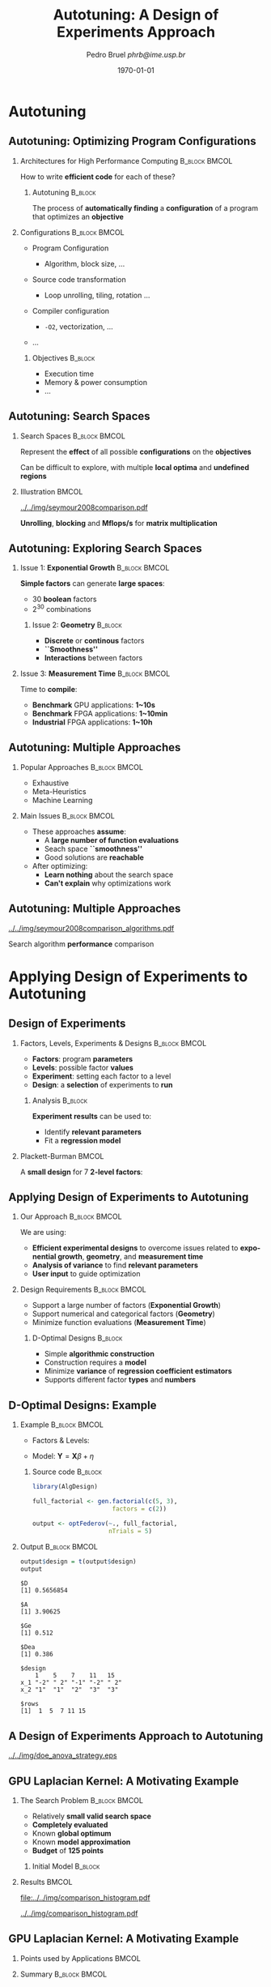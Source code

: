 #+TITLE:     Autotuning: A Design of Experiments Approach
#+AUTHOR:    \footnotesize Pedro Bruel \newline \scriptsize \emph{phrb@ime.usp.br}
#+EMAIL:     phrb@ime.usp.br
#+DATE:      \scriptsize \today
#+DESCRIPTION:
#+KEYWORDS:
#+LANGUAGE:  en
#+OPTIONS:   H:2 num:t toc:t @:t \n:nil ::t |:t ^:t -:t f:t *:t <:t
#+OPTIONS:   tex:t latex:t skip:nil d:nil todo:t pri:nil tags:not-in-toc
#+EXPORT_SELECT_TAGS: export
#+EXPORT_EXCLUDE_TAGS: noexport
#+LINK_UP:
#+LINK_HOME:

#+STARTUP: beamer
#+LATEX_CLASS: beamer
#+LATEX_CLASS_OPTIONS: [10pt, compress, aspectratio=169, xcolor={table,usenames,dvipsnames}]
#+LATEX_HEADER: \mode<beamer>{\usetheme[numbering=fraction, progressbar=none, titleformat=smallcaps, sectionpage=none]{metropolis}}

#+COLUMNS: %40ITEM %10BEAMER_env(Env) %9BEAMER_envargs(Env Args) %4BEAMER_col(Col) %10BEAMER_extra(Extra)

#+LATEX_HEADER: \usepackage{sourcecodepro}
#+LATEX_HEADER: \usepackage{booktabs}
#+LATEX_HEADER: \usepackage{array}
#+LATEX_HEADER: \usepackage{listings}
#+LATEX_HEADER: \usepackage{graphicx}
#+LATEX_HEADER: \usepackage[english]{babel}
#+LATEX_HEADER: \usepackage[scale=2]{ccicons}
#+LATEX_HEADER: \usepackage{url}
#+LATEX_HEADER: \usepackage{relsize}
#+LATEX_HEADER: \usepackage{amsmath}
#+LATEX_HEADER: \usepackage{bm}
#+LATEX_HEADER: \usepackage{wasysym}
#+LATEX_HEADER: \usepackage{ragged2e}
#+LATEX_HEADER: \usepackage{textcomp}
#+LATEX_HEADER: \usepackage{pgfplots}
#+LATEX_HEADER: \usepgfplotslibrary{dateplot}
#+LATEX_HEADER: \definecolor{Base}{HTML}{191F26}
#+LATEX_HEADER: \definecolor{Accent}{HTML}{157FFF}
#+LATEX_HEADER: \setbeamercolor{alerted text}{fg=Accent}
#+LATEX_HEADER: \setbeamercolor{frametitle}{bg=Base}
#+LATEX_HEADER: \setbeamercolor{normal text}{bg=black!2,fg=Base}
#+LATEX_HEADER: \setsansfont[BoldFont={Source Sans Pro Semibold},Numbers={OldStyle}]{Source Sans Pro}
#+LATEX_HEADER: \lstdefinelanguage{Julia}%
#+LATEX_HEADER:   {morekeywords={abstract,struct,break,case,catch,const,continue,do,else,elseif,%
#+LATEX_HEADER:       end,export,false,for,function,immutable,mutable,using,import,importall,if,in,%
#+LATEX_HEADER:       macro,module,quote,return,switch,true,try,catch,type,typealias,%
#+LATEX_HEADER:       while,<:,+,-,::,/},%
#+LATEX_HEADER:    sensitive=true,%
#+LATEX_HEADER:    alsoother={$},%
#+LATEX_HEADER:    morecomment=[l]\#,%
#+LATEX_HEADER:    morecomment=[n]{\#=}{=\#},%
#+LATEX_HEADER:    morestring=[s]{"}{"},%
#+LATEX_HEADER:    morestring=[m]{'}{'},%
#+LATEX_HEADER: }[keywords,comments,strings]%
#+LATEX_HEADER: \lstset{ %
#+LATEX_HEADER:   backgroundcolor={},
#+LATEX_HEADER:   basicstyle=\ttfamily\scriptsize,
#+LATEX_HEADER:   breakatwhitespace=true,
#+LATEX_HEADER:   breaklines=true,
#+LATEX_HEADER:   captionpos=n,
#+LATEX_HEADER:   commentstyle=\color{Accent},
# #+LATEX_HEADER:   escapeinside={\%*}{*)},
#+LATEX_HEADER:   extendedchars=true,
#+LATEX_HEADER:   frame=n,
#+LATEX_HEADER:   keywordstyle=\color{Accent},
#+LATEX_HEADER:   language=R,
#+LATEX_HEADER:   rulecolor=\color{black},
#+LATEX_HEADER:   showspaces=false,
#+LATEX_HEADER:   showstringspaces=false,
#+LATEX_HEADER:   showtabs=false,
#+LATEX_HEADER:   stepnumber=2,
#+LATEX_HEADER:   stringstyle=\color{gray},
#+LATEX_HEADER:   tabsize=2,
#+LATEX_HEADER: }
#+LATEX_HEADER: \renewcommand*{\UrlFont}{\ttfamily\smaller\relax}
#+LATEX_HEADER: \graphicspath{{../../img/}}
#+LATEX_HEADER: \addtobeamertemplate{block begin}{}{\justifying}

* Setup                                            :B_ignoreheading:noexport:
  :PROPERTIES:
  :BEAMER_env: ignoreheading
  :END:
  #+HEADER: :results output :exports none :eval no-export
  #+BEGIN_SRC emacs-lisp
  (setq org-latex-pdf-process (list "latexmk -xelatex %f"))
  #+END_SRC

  #+RESULTS:

* Autotuning
** Autotuning: Optimizing Program Configurations
*** Architectures for High Performance Computing              :B_block:BMCOL:
    :PROPERTIES:
    :BEAMER_env: block
    :BEAMER_col: 0.5
    :END:

    #+ATTR_LATEX: width=\columnwidth
    #+ATTR_ORG: :width 600
    [[../../img/architectures.png]]

    How to write *efficient code* for each of these?

**** Autotuning                                                     :B_block:
     :PROPERTIES:
     :BEAMER_env: block
     :END:

     #+LATEX: \vspace{.2cm}

     The process of *automatically finding* a *configuration* of a program that
     optimizes an *objective*

*** Configurations                                            :B_block:BMCOL:
    :PROPERTIES:
    :BEAMER_env: block
    :BEAMER_COL: 0.5
    :END:

    - Program Configuration
      - Algorithm, block size, $\dots$
    - Source code transformation
      - Loop unrolling, tiling, rotation $\dots$
    - Compiler configuration
      - =-O2=, vectorization, $\dots$
    - $\dots$

     #+LATEX: \vspace{-.2cm}

**** Objectives                                                     :B_block:
     :PROPERTIES:
     :BEAMER_env: block
     :END:

     - Execution time
     - Memory & power consumption
     - $\dots$

** Autotuning: Search Spaces
*** Search Spaces                                            :B_block:BMCOL:
    :PROPERTIES:
    :BEAMER_col: 0.4
    :BEAMER_env: block
    :END:

    #+LATEX: \vspace{.2cm}

    Represent the *effect* of all possible
    *configurations* on the *objectives*

    Can be difficult to explore, with multiple *local optima*
    and *undefined regions*

*** Illustration                                                      :BMCOL:
    :PROPERTIES:
    :BEAMER_col: 0.6
    :END:
    #+BEGIN_CENTER
    #+ATTR_LATEX: width=.95\columnwidth
    #+ATTR_ORG: :width 400
    [[../../img/seymour2008comparison.pdf]]

    *Unrolling*, *blocking* and *Mflops/s* for *matrix multiplication*

    #+LATEX: \vspace{.1cm}

    #+LATEX: \scriptsize{Seymour K, You H, Dongarra J. A comparison of search heuristics for empirical code optimization. InCLUSTER 2008 Oct 1 (pp. 421-429)}
    #+END_CENTER

** Autotuning: Exploring Search Spaces
*** Issue 1: *Exponential Growth*                             :B_block:BMCOL:
    :PROPERTIES:
    :BEAMER_col: 0.5
    :BEAMER_env: block
    :END:

     #+LATEX: \vspace{.2cm}

     *Simple factors* can generate *large spaces*:

     - 30 *boolean* factors
     - $2^{30}$ combinations

**** Issue 2: *Geometry* :B_block:
     :PROPERTIES:
     :BEAMER_env: block
     :END:
     - *Discrete* or *continous* factors
     - *``Smoothness''*
     - *Interactions* between factors

*** Issue 3: *Measurement Time*                               :B_block:BMCOL:
    :PROPERTIES:
    :BEAMER_env: block
    :BEAMER_col: 0.5
    :END:

     #+LATEX: \vspace{.2cm}

     Time to *compile*:

     - *Benchmark* GPU applications: *1~10s*
     - *Benchmark* FPGA applications: *1~10min*
     - *Industrial* FPGA applications: *1~10h*
** Autotuning: Multiple Approaches
*** Popular Approaches                                        :B_block:BMCOL:
    :PROPERTIES:
    :BEAMER_col: 0.5
    :BEAMER_env: block
    :END:
    #+LATEX: \footnotesize
    - \colorbox{red!25}{Exhaustive}
    - \colorbox{green!25}{Meta-Heuristics}
    - \colorbox{cyan!25}{Machine Learning}
    #+LATEX: \normalsize

    #+LATEX: \vspace{-.4cm}

    #+LATEX: \input{latex/popular_approaches.tex}

*** Main Issues                                               :B_block:BMCOL:
    :PROPERTIES:
    :BEAMER_col: 0.5
    :BEAMER_env: block
    :END:
    - These approaches *assume*:
      - A *large number of function evaluations*
      - Seach space *``smoothness''*
      - Good solutions are *reachable*
    - After optimizing:
      - *Learn nothing* about the search space
      - *Can't explain* why optimizations work
** Autotuning: Multiple Approaches
   #+BEGIN_CENTER
   #+ATTR_LATEX: :width .58\linewidth
   #+ATTR_ORG: :width 400
   [[../../img/seymour2008comparison_algorithms.pdf]]

   #+LATEX: \vspace{-.2cm}

   Search algorithm *performance* comparison

   #+LATEX: \scriptsize{Seymour K, You H, Dongarra J. A comparison of search heuristics for empirical code optimization. InCLUSTER 2008 Oct 1 (pp. 421-429)}
   #+END_CENTER

* Applying Design of Experiments to Autotuning
** Design of Experiments
*** Factors, Levels, Experiments & Designs                    :B_block:BMCOL:
    :PROPERTIES:
    :BEAMER_col: 0.5
    :BEAMER_env: block
    :END:

    #+LATEX: \vspace{.2cm}

    - *Factors*: program *parameters*
    - *Levels*: possible factor *values*
    - *Experiment*: setting each factor to a level
    - *Design*: a *selection* of experiments to *run*

**** Analysis :B_block:
     :PROPERTIES:
     :BEAMER_env: block
     :END:

    #+LATEX: \vspace{.2cm}

     *Experiment results* can be used to:

     - Identify *relevant parameters*
     - Fit a *regression model*

*** Plackett-Burman                                                   :BMCOL:
    :PROPERTIES:
    :BEAMER_col: 0.5
    :END:

    #+LATEX: \vspace{.4cm}

    A *small design* for $7$ *2-level factors*:

    #+LATEX: \vspace{.2cm}

    #+LATEX: \input{latex/plackett_burman.tex}

** Applying Design of Experiments to Autotuning
*** Our Approach                                              :B_block:BMCOL:
    :PROPERTIES:
    :BEAMER_col: 0.5
    :BEAMER_env: block
    :END:

    #+LATEX: \vspace{.2cm}

    We are using:

    - *Efficient experimental designs* to overcome issues related to *exponential growth*, *geometry*, and *measurement time*
    - *Analysis of variance* to find *relevant parameters*
    - *User input* to guide optimization

    #+LATEX: \vspace{2cm}

*** Design Requirements                                       :B_block:BMCOL:
    :PROPERTIES:
    :BEAMER_col: 0.5
    :BEAMER_env: block
    :END:
     - Support a large number of factors (*Exponential Growth*)
     - Support numerical and categorical factors (*Geometry*)
     - Minimize function evaluations (*Measurement Time*)

**** D-Optimal Designs :B_block:
     :PROPERTIES:
     :BEAMER_env: block
     :END:
     - Simple *algorithmic construction*
     - Construction requires a *model*
     - Minimize *variance* of *regression coefficient estimators*
     - Supports different factor *types* and *numbers*

** D-Optimal Designs: Example
*** Example                                                   :B_block:BMCOL:
    :PROPERTIES:
    :BEAMER_env: block
    :BEAMER_col: 0.6
    :END:
    #+LATEX: % \(\mathbf{X} = \{x_1 = \{1, \dots, 5\}, x_2 = \{"A", "B", "C"\}\}\)
    - Factors & Levels:
        #+LATEX: \begin{align*}
        #+LATEX:     \mathbf{X} = (x_1 = & \; (1, \dots, 5), \\
        #+LATEX:                   x_2 = & \; (``A", ``B", ``C"))
        #+LATEX: \end{align*}
    - Model: \(\mathbf{Y} = \mathbf{X}\beta + \eta\)

**** Source code                                                    :B_block:
     :PROPERTIES:
     :BEAMER_env: block
     :END:

     #+LATEX: \vspace{-.2cm}

     #+HEADER: :results output :session *R* :exports code
     #+BEGIN_SRC R
     library(AlgDesign)

     full_factorial <- gen.factorial(c(5, 3),
                           factors = c(2))

     output <- optFederov(~., full_factorial,
                          nTrials = 5)
     #+END_SRC

     #+RESULTS:

*** Output                                                    :B_block:BMCOL:
    :PROPERTIES:
    :BEAMER_env: block
    :BEAMER_col: 0.4
    :END:

    #+LATEX: \vspace{-.2cm}
    #+LATEX: \scriptsize

    #+HEADER: :results output :session *R* :exports results
    #+BEGIN_SRC R
     output$design = t(output$design)
     output
    #+END_SRC

    #+RESULTS:
    #+begin_example
    $D
    [1] 0.5656854

    $A
    [1] 3.90625

    $Ge
    [1] 0.512

    $Dea
    [1] 0.386

    $design
        1    5    7    11   15
    x_1 "-2" " 2" "-1" "-2" " 2"
    x_2 "1"  "1"  "2"  "3"  "3"

    $rows
    [1]  1  5  7 11 15
    #+end_example


    #+LATEX: \normalsize
** A Design of Experiments Approach to Autotuning
   #+BEGIN_CENTER
   #+ATTR_LATEX: :width .72\linewidth
   #+ATTR_ORG: :width 400
   [[../../img/doe_anova_strategy.eps]]

   #+LATEX: \vspace{-.2cm}
   #+END_CENTER
** GPU Laplacian Kernel: A Motivating Example
*** The Search Problem                                        :B_block:BMCOL:
    :PROPERTIES:
    :BEAMER_col: 0.5
    :BEAMER_env: block
    :END:

    - Relatively *small valid search space*
    - *Completely evaluated*
    - Known *global optimum*
    - Known *model approximation*
    - *Budget* of *125 points*

**** Initial Model                                                  :B_block:
     :PROPERTIES:
     :BEAMER_env: block
     :END:

     #+LATEX: \footnotesize
     #+LATEX: \begin{align*}
     #+LATEX:    cost = & \; y\_component\_number + 1 / y\_component\_number \; + \\
     #+LATEX:           & \; vector\_length + lws\_y + 1 / lws\_y \; + \\
     #+LATEX:           & \; load\_overlap + temporary\_size \; + \\
     #+LATEX:           & \; elements\_number + 1 / elements\_number \; + \\
     #+LATEX:           & \; threads\_number + 1 / threads\_number
     #+LATEX: \end{align*}
     #+LATEX: \normalsize

*** Results                                                           :BMCOL:
    :PROPERTIES:
    :BEAMER_col: 0.5
    :END:
    #+HEADER: :file ../../img/comparison_histogram.pdf :width 7 :height 8
    #+BEGIN_SRC R :results output graphics :exports none :session *R* :eval no-export
    library(ggplot2)
    library(plyr)

    df_all_methods <- read.csv("../data/complete_1000.csv", strip.white = T, header = T)

    df_all_methods$method <- factor(df_all_methods$method, levels = c("RS","LHS","GS","GSR","GA","LM", "LMB", "LMBT", "RQ", "DOPT", "DLM", "DLMT"))

    df_all_methods <- df_all_methods[df_all_methods$method %in% c("RS","LHS","GS","GSR","GA","LM", "DLMT"), ]

    df_mean = ddply(df_all_methods,.(method), summarize,
                    mean = mean(slowdown))

    df_median = ddply(df_all_methods,.(method), summarize,
                      median = median(slowdown))

    df_err = ddply(df_all_methods,.(method), summarize,
                  mean = mean(slowdown), err = 2 * sd(slowdown) / sqrt(length(slowdown)))

    df_max = ddply(df_all_methods,.(method), summarize, max = max(slowdown))

    ggplot(df_all_methods ) +
        facet_grid(method~.) +
        theme_bw(base_size = 18) +
        coord_cartesian(xlim = c(.9, 4), ylim = c(0, 1000)) +
        geom_histogram(aes(slowdown), binwidth = .05, fill = "gray48") +
        geom_curve(data = df_max, aes(x = max + .1, y = 500, xend = max, yend = 5), arrow = arrow(length = unit(0.05, "npc")), curvature = 0.3) +
        geom_text( aes(x = max+.2, y = 550, label = "max"), data = df_max ) +
        geom_rect(data = df_err, aes(xmin = mean-err, xmax = mean + err, ymin = 0, ymax = 1000, fill = "red"), alpha = 0.3) +
        geom_vline( aes(xintercept = median), df_median, color = "darkgreen", linetype = 3 ) +
        geom_vline( aes(xintercept = mean), df_mean, color = "red", linetype = 2 ) +
        labs(y = "Frequency", x = "Slowdown compared to Optimum") +
        scale_fill_discrete(name = "",breaks = c("red"), labels = c("Mean error")) +
        ggtitle("") +
        theme(legend.position = "none")
    #+END_SRC

    #+RESULTS:
    [[file:../../img/comparison_histogram.pdf]]

    #+LATEX: \vspace{-.3cm}

    #+BEGIN_CENTER
    #+ATTR_LATEX: :width .88\columnwidth
    #+ATTR_ORG: :width 400
    [[../../img/comparison_histogram.pdf]]
    #+END_CENTER

** GPU Laplacian Kernel: A Motivating Example
*** Points used by Applications                                       :BMCOL:
    :PROPERTIES:
    :BEAMER_col: 0.5
    :END:
    #+BEGIN_EXPORT latex
    \begin{table}[ht]
    \centering
    \begingroup\small
    \begin{tabular}{lrr}
      \hline
      & Mean & Max \\
      \hline
      RS & 120.00 & 125.00 \\
      LHS & 98.92 & 125.00 \\
      GS & 22.17 & 106.00 \\
      GSR & 120.00 & 120.00 \\
      GA & 120.00 & 120.00 \\
      LM & 119.00 & 119.00 \\
      DLMT & 54.84 & 56.00 \\
        \hline
    \end{tabular}
    \endgroup
    \caption{Points used by applications}
    \end{table}
    #+END_EXPORT

*** Summary                                                   :B_block:BMCOL:
    :PROPERTIES:
    :BEAMER_col: 0.5
    :BEAMER_env: block
    :END:

    #+LATEX: \vspace{.2cm}

    Our approach:

    - Was *always close to the optimum*
    - Used *half of the budget*

    But this is a *relatively simple example* $\dots$

* Results on the SPAPT Benchmark
** SPAPT: Search Problems in Automatic Performance Tuning
    #+BEGIN_CENTER
    #+ATTR_LATEX: :width .58\columnwidth
    #+ATTR_ORG: :width 400
    [[../../img/balaprakash2012spapt.eps]]

    #+LATEX: \vspace{-.2cm}
    #+LATEX: \scriptsize{Balaprakash P, Wild SM, Norris B. SPAPT: Search problems in automatic performance tuning. Procedia Comp. Sci. 2012 Jan 1;9:1959-68.}
    #+END_CENTER

** SPAPT: Preliminary Results
    #+BEGIN_CENTER
    #+ATTR_LATEX: :width .86\linewidth
    #+ATTR_ORG: :width 400
    [[../../img/preliminary_spapt.png]]
    #+END_CENTER
** SPAPT: Preliminary Results
    #+BEGIN_CENTER
    #+ATTR_LATEX: :width .89\linewidth
    #+ATTR_ORG: :width 400
    [[../../img/preliminary_spapt_ratios.png]]
    #+END_CENTER
** SPAPT: Summary
*** Experimental Settings                                     :B_block:BMCOL:
    :PROPERTIES:
    :BEAMER_env: block
    :BEAMER_col: 0.5
    :END:
    - Using the *same model for all applications*
    - Fixed *number of iterations*
    - *Automated approach*

*** Summary                                                   :B_block:BMCOL:
    :PROPERTIES:
    :BEAMER_env: block
    :BEAMER_col: 0.5
    :END:
    - Performance *similar to random sampling*
    - Using *less points*

* Perspectives
** Summary & Perspectives
*** Summary                                                   :B_block:BMCOL:
    :PROPERTIES:
    :BEAMER_col: 0.5
    :BEAMER_env: block
    :END:

    #+LATEX: \vspace{.2cm}

    Our approach uses:

    - *Efficient experimental designs* to overcome issues related to *exponential growth*, *geometry*, and *measurement time*
    - *Analysis of variance* to find *relevant parameters*
    - *User input* to guide optimization

    #+LATEX: \vspace{2cm}
*** Perspectives :B_block:BMCOL:
    :PROPERTIES:
    :BEAMER_col: 0.5
    :BEAMER_env: block
    :END:
**** *Short Term*                                                   :B_block:
     :PROPERTIES:
     :BEAMER_env: block
     :END:
     - Submit current results to *IPDPS '19*
     - Explore *tailored models* for each application
     - Leverage *user input* and *analysis*

**** *Longer Term*                                                  :B_block:
     :PROPERTIES:
     :BEAMER_env: block
     :END:
     - Use our approach to *autotune industrial-level FPGA applications*
     - Provide an *autotuning shared library* to applications

* Ending Title :B_ignoreheading:
  :PROPERTIES:
  :BEAMER_env: ignoreheading
  :END:
  #+LATEX: \maketitle
* Results on the SPAPT Benchmark :B_ignoreheading:
  :PROPERTIES:
  :BEAMER_env: ignoreheading
  :END:
** SPAPT: Preliminary Results
    #+BEGIN_CENTER
    #+ATTR_LATEX: :width .89\linewidth
    #+ATTR_ORG: :width 400
    [[../../img/preliminary_spapt_spaces.png]]
    #+END_CENTER
* Design Efficiency :B_ignoreheading:
  :PROPERTIES:
  :BEAMER_env: ignoreheading
  :END:
** Design Efficiency: Introduction
   #+LATEX: \addtocounter{framenumber}{-1}
*** Linear Regression Model                                   :B_block:BMCOL:
    :PROPERTIES:
    :BEAMER_env: block
    :BEAMER_col: 0.5
    :END:

    #+LATEX: \vspace{.2cm}

    A simple *regression model*:
    #
    #+BEGIN_CENTER latex
    \(y = \beta_{0} + \beta_{1}x_{1} + \dots + \beta_{k}x_{k} + \epsilon\)
    #+END_CENTER
    #
    We want to *estimate* \(\beta_{0,\dots,k}\):

    - Using \(n > k\) *observations* \(y_{1,\dots,n}\)
    - *Distinct* \(x_{i1,\dots,ik}, \; i = 1,\dots,n\)

    We will use \(n\) *experiments* such as:
    #
    #+BEGIN_CENTER latex
    \(y_{i} = \beta_{0} + \beta_{1}x_{i1} + \dots + \beta_{k}x_{ik} + \epsilon_{i}\)
    #+END_CENTER
    #
*** Least Squares Method                                      :B_block:BMCOL:
    :PROPERTIES:
    :BEAMER_env: block
    :BEAMER_col: 0.5
    :END:

    #+LATEX: \vspace{.2cm}

    Writing in *matrix form* we get:
    #
    #+BEGIN_CENTER latex
    \(\mathbf{Y} = \mathbf{X}\bm{\beta} + \bm{\epsilon}\)
    #+END_CENTER
    #
    The *least squares method* aims to minimize:
    #+LATEX: \vspace{-.7cm}
    #+BEGIN_CENTER latex
    \begin{align*}
    L =& \; \sum\limits^{n}_{i = 1}{\epsilon_{i}^{2}}
    = \bm{\epsilon}^{\prime}\bm{\epsilon}
    = (\mathbf{Y} - \bm{X}\bm{\beta})^{\prime}(\mathbf{Y} - \bm{X}\bm{\beta}) = \\
    =& \; \bm{Y}^{\prime}\bm{Y}
    \; \colorbox{Accent!25}{$- \bm{\beta}^{\prime}\bm{X}^{\prime}\bm{Y} -
    \bm{Y}^{\prime}\bm{X\beta}$} +
    \bm{\beta}^{\prime}\bm{X}^{\prime}\bm{X\beta} = \\
    =& \; \bm{Y}^{\prime}\bm{Y} \;
    \colorbox{Accent!25}{$- 2\bm{\beta}^{\prime}\bm{X}^{\prime}\bm{Y}$} +
    \bm{\beta}^{\prime}\bm{X}^{\prime}\bm{X\beta}
    \end{align*}
    #+END_CENTER
    #
** Design Efficiency: Estimating Model Coefficients
   #+LATEX: \addtocounter{framenumber}{-1}
*** Minimizing Least Squares                                  :B_block:BMCOL:
    :PROPERTIES:
    :BEAMER_env: block
    :BEAMER_col: 0.5
    :END:

    #+LATEX: \vspace{.2cm}

    The *least squares method* aims to minimize:
    #+LATEX: \vspace{-.8cm}
    #+BEGIN_CENTER latex
    \begin{equation*}
    L = \bm{Y}^{\prime}\bm{Y} - 2\bm{\beta}^{\prime}\bm{X}^{\prime}\bm{Y} +
    \bm{\beta}^{\prime}\bm{X}^{\prime}\bm{X\beta}
    \end{equation*}
    #+END_CENTER
    #
    *Derivative* with respect to \(\bm{\beta}\), *evaluated* at \(\bm{\hat{\beta}}\):
    #+LATEX: \vspace{-.7cm}
    #+BEGIN_CENTER latex
    \begin{equation*}
    \left. \dfrac{\partial{}L}{\partial{}\bm{\beta}}\right|_{\bm{\hat{\beta}}} =
    - 2\bm{X}^{\prime}\bm{Y} + 2\bm{X}^{\prime}\bm{X\hat{\beta}} = 0
    \end{equation*}
    #+END_CENTER
    Where \(\bm{\hat{\beta}}\) is an *estimator* of \(\bm{\beta}\)
*** Computing \(\bm{\hat{\beta}}\)                            :B_block:BMCOL:
    :PROPERTIES:
    :BEAMER_env: block
    :BEAMER_col: 0.5
    :END:

    #+LATEX: \vspace{.2cm}

    The previous equation simplifies to:
    #+LATEX: \vspace{-.8cm}
    #+BEGIN_CENTER latex
    \begin{equation*}
    \bm{\hat{\beta}} = \left(\bm{X}^{\prime}\bm{X}\right)^{-1}\bm{X}^{\prime}\bm{Y}
    \end{equation*}
    #+END_CENTER

    #+LATEX: \vspace{-.4cm}
    #+LATEX: \begin{center}
    #+LATEX: \colorbox{Accent!25}{The estimator \(\bm{\hat{\beta}}\) is proportional to \(\left(\bm{X}^{\prime}\bm{X}\right)^{-1}\)}
    #+LATEX: \end{center}
    #+LATEX: \vspace{.2cm}
**** Dispersion or Covariance Matrix
     - *Information matrix*: \(\bm{X}^{\prime}\bm{X}\)
     - *Dispersion* or *Covariance matrix*: \(\left(\bm{X}^{\prime}\bm{X}\right)^{-1}\)
** Design Efficiency: The Dispersion Matrix
   #+LATEX: \addtocounter{framenumber}{-1}
*** Computing \(\left(\bm{X}^{\prime}\bm{X}\right)^{-1}\)     :B_block:BMCOL:
    :PROPERTIES:
    :BEAMER_env: block
    :BEAMER_col: 0.5
    :END:
    #+LATEX: \vspace{.2cm}

    A design $D_{n,2}$, with *2-level factors*, will have a \(3\times3\)
    *dispersion matrix*, if we assume *linear relationships* and no *factor
    interactions*:

    #+LATEX: \vspace{.2cm}

    #+HEADER: :results output :session *R* :exports none
    #+BEGIN_SRC R
    library(AlgDesign)
    #+END_SRC

    #+RESULTS:

    #+LATEX: \scriptsize

    #+HEADER: :results output :session *R* :exports code
    #+BEGIN_SRC R
    factorial <- gen.factorial(c(2, 2))
    model <- model.matrix(~., factorial)
    dispersion <- t(model) %*% model
    eigen(dispersion)$values
    #+END_SRC

    #+RESULTS:
    : [1] 4 4 4

    #+LATEX: \vspace{-.4cm}

    #+HEADER: :results output :session *R* :exports results
    #+BEGIN_SRC R
    dispersion
    eigen(dispersion)$values
    #+END_SRC

    #+RESULTS:
    :             (Intercept) X1 X2
    : (Intercept)           4  0  0
    : X1                    0  4  0
    : X2                    0  0  4
    : [1] 4 4 4

    #+LATEX: \normalsize

*** Interpreting Eigenvalues of \(\left(\bm{X}^{\prime}\bm{X}\right)^{-1}\) :B_block:BMCOL:
    :PROPERTIES:
    :BEAMER_env: block
    :BEAMER_col: 0.5
    :END:

    #+LATEX: \vspace{.1cm}

    The *eigenvalues* \(\lambda_{0,1,2}\) of the *dispersion matrix* can
    represent its *``size''*:

    #+BEGIN_SRC python :exports none :results output
    from mpl_toolkits.mplot3d import Axes3D
    import matplotlib.pyplot as plt
    import numpy as np

    from matplotlib import rc
    rc('text', usetex=True)
    rc('font', family = 'serif')

    fig = plt.figure()
    ax = fig.add_subplot(111, projection='3d')

    # Make data
    u = np.linspace(0, 2 * np.pi, 100)
    v = np.linspace(0, np.pi, 100)
    x = 3 * np.outer(np.cos(u), np.sin(v))
    y = 5 * np.outer(np.sin(u), np.sin(v))
    z = 7 * np.outer(np.ones(np.size(u)), np.cos(v))

    ax.set_xticks([-3, 0, 3])
    ax.set_yticks([-5, 0, 5])
    ax.set_zticks([-7, 0, 7])

    ax.set_xticklabels(["", "", ""])
    ax.set_yticklabels(["", "", ""])
    ax.set_zticklabels(["", "", ""])

    ax.zaxis.set_rotate_label(False)
    ax.yaxis.set_rotate_label(False)
    ax.xaxis.set_rotate_label(False)

    ax.set_xlabel("$\lambda_{0}$", fontsize = 20, rotation = 0)
    ax.set_ylabel("$\lambda_{1}$", fontsize = 20, rotation = 0)
    ax.set_zlabel("$\lambda_{2}$", fontsize = 20, rotation = 0)

    # Plot the surface
    ax.plot_surface(x, y, z, rstride = 5, cstride = 5, cmap = 'viridis')

    fig.savefig("pdf/3dshape.pdf", bbox_inches = "tight")
    #+END_SRC

    #+RESULTS:

    #+LATEX: \vspace{-.3cm}

    #+BEGIN_CENTER latex
    \includegraphics[width = .7\columnwidth]{./pdf/3dshape.pdf}
    #+END_CENTER

    #+LATEX: \vspace{-.3cm}

    We can *minimize the coefficient estimator* \(\bm{\hat{\beta}}\) by
    *minimizing the eigenvalues* of \(\left(\bm{X}^{\prime}\bm{X}\right)^{-1}\)

** Design Efficiency: Metrics
   #+LATEX: \addtocounter{framenumber}{-1}
*** Defining a Design                                         :B_block:BMCOL:
    :PROPERTIES:
    :BEAMER_env: block
    :BEAMER_col: 0.5
    :END:

    #+LATEX: \vspace{.2cm}

    Consider a design \(D_{n, k - 1}\):

    - \(x_{1, \dots, k - 1}\) *2-level factors*
    - \(n\) *experiments*

    Its \(k \times k\) *dispersion matrix*
    \(\left(\bm{X}^{\prime}\bm{X}\right)^{-1}\):

    - Constructed using the *linear model*:
      - \(\bm{Y} = \bm{\beta{}X} + \bm{\epsilon}\)
    - With *eigenvalues* \(\lambda_{0,...,m}\)

    We can define *efficiency metrics* for \(\bm{\beta}\) based on the
    *eigenvalues* of the *dispersion matrix*

*** Some Efficiency Metrics based on \(\left(\bm{X}^{\prime}\bm{X}\right)^{-1}\) :B_block:BMCOL:
    :PROPERTIES:
    :BEAMER_env: block
    :BEAMER_col: 0.5
    :END:
    #+LATEX: \vspace{.2cm}
**** A-Efficiency
     #+LATEX: \vspace{-.6cm}
     #+BEGIN_CENTER latex
     \begin{equation*}
     A_{eff} = \left(n \times \text{tr}\left(\left(\bm{X}^{\prime}\bm{X}\right)^{-1}\right)/k\right)^{-1}, \; A_{eff} \in \left[0, 1\right]
     \end{equation*}
     #+END_CENTER
     #
     #+LATEX: \vspace{-.3cm}
     #+LATEX: \colorbox{Accent!25}{``Arithmetic mean'' of eigenvalues of \(\left(\bm{X}^{\prime}\bm{X}\right)^{-1}\)}
**** D-Efficiency
     #+LATEX: \vspace{-.6cm}
     #+BEGIN_CENTER latex
     \begin{equation*}
     D_{eff} = \left(n \times \left|\left(\bm{X}^{\prime}\bm{X}\right)^{-1}\right|^{1/k}\right)^{-1}, \; D_{eff} \in \left[0, 1\right]
     \end{equation*}
     #+END_CENTER
     #
     #+LATEX: \vspace{-.3cm}
     #+LATEX: \colorbox{Accent!25}{``Geometric mean'' of eigenvalues of \(\left(\bm{X}^{\prime}\bm{X}\right)^{-1}\)}
* Applying Design of Experiments to Autotuning :B_ignoreheading:
  :PROPERTIES:
  :BEAMER_env: ignoreheading
  :END:
** Autotuning: Search Spaces
   #+LATEX: \addtocounter{framenumber}{-1}
   #+BEGIN_CENTER
   #+ATTR_LATEX: :width .6\linewidth
   #+ATTR_ORG: :width 400
   [[../../img/seymour2008comparison_compilers.pdf]]

   #+LATEX: \vspace{-.2cm}

   *Compiler impact* on performance

   #+LATEX: \scriptsize{Seymour K, You H, Dongarra J. A comparison of search heuristics for empirical code optimization. InCLUSTER 2008 Oct 1 (pp. 421-429)}
   #+END_CENTER
** Applying Design of Experiments to Autotuning
   #+LATEX: \addtocounter{framenumber}{-1}
*** Our Approach                                              :B_block:BMCOL:
    :PROPERTIES:
    :BEAMER_col: 0.5
    :BEAMER_env: block
    :END:

    #+LATEX: \vspace{.2cm}

    Using *efficient experimental design* to overcome issues
    related to *exponential growth*, *geometry*, and
    *measurement time*

**** Design Requirements                                            :B_block:
     :PROPERTIES:
     :BEAMER_env: block
     :END:
     - Support a large number of factors (*Exponential Growth*)
     - Support numerical and categorical factors (*Geometry*)
     - Minimize function evaluations (*Measurement Time*)

*** Main Design Candidates                                    :B_block:BMCOL:
    :PROPERTIES:
    :BEAMER_col: 0.5
    :BEAMER_env: block
    :END:

    #+LATEX: \vspace{.2cm}

    *Screening* designs:

    - Estimate *main effects*
    - Aim to *minimize runs*
    - Assume *interactions are negligible*

    *Mixed-Level* designs:

    - Factors have *different numbers of levels*
    - Many *optimality criteria*

** Screening Designs
   #+LATEX: \addtocounter{framenumber}{-1}
*** Plackett-Burman                                                   :BMCOL:
    :PROPERTIES:
    :BEAMER_col: 0.5
    :END:

    #+LATEX: \vspace{.4cm}

    A Plackett-Burman *screening design* for $7$
    *2-level factors*:

    #+LATEX: \vspace{.2cm}

    #+LATEX: \input{latex/plackett_burman.tex}

*** Screening Designs                                         :B_block:BMCOL:
    :PROPERTIES:
    :BEAMER_col: 0.5
    :BEAMER_env: block
    :END:

    #+LATEX: \vspace{.2cm}

    *Plackett-Burman* designs for *2-level factors*:

    - *Orthogonal arrays* of *strength $2$*
    - Estimate the *main effects* of *$n$ factors with $n + 1$ runs*

    Construction:

    - For *$n + 1$ multiple of $4$*
    - Identical to a fractional design if *$n + 1$ is a power of two*

** Looking at Data: CUDA Compiler Flags
   #+LATEX: \addtocounter{framenumber}{-1}
*** CUDA Compiler Flags                                       :B_block:BMCOL:
    :PROPERTIES:
    :BEAMER_col: 0.3
    :BEAMER_env: block
    :END:
    - *Rodinia benchmark*
    - *15* factors, *few with multiple levels*
    - *$10^6$* combinations
    - *1~10s* to measure
    - *Screening experiment*:
      - *15 ``2-level''* factors
      - *4 ``dummy''* factors
*** Results                                                           :BMCOL:
    :PROPERTIES:
    :BEAMER_col: 0.7
    :END:

    #+ATTR_LATEX: width=\columnwidth
    #+ATTR_ORG: :width 600
    [[../../img/main_effects_gpu.png]]

** Mixed-Level Designs
   #+LATEX: \addtocounter{framenumber}{-1}
*** Design Example                                                    :BMCOL:
    :PROPERTIES:
    :BEAMER_col: 0.5
    :END:

    #+LATEX: \vspace{.1cm}

    A *multi-level* design for $1$ *2-level factor*
    and $3$ *3-level factors*:

    #+LATEX: \vspace{-.3cm}

    #+LATEX: \input{latex/multi_level.tex}

*** Mixed-Level Designs                                       :B_block:BMCOL:
    :PROPERTIES:
    :BEAMER_col: 0.5
    :BEAMER_env: block
    :END:

**** Strategy 1: *Contractive Replacement*                          :B_block:
     :PROPERTIES:
     :BEAMER_env: block
     :END:

     - Find *specific sets of \(k\)-level columns* of a design,
       *contract* the set into a new *factor of with more levels*
     - *Maintain orthogonality* of the design

**** Strategy 2: *Direct Construction*                              :B_block:
     :PROPERTIES:
     :BEAMER_env: block
     :END:

     #+LATEX: \vspace{.2cm}

     Directly generate *small mixed-level designs* by
     solving *Mixed Integer Programming problems*

**** Strategy 3: *D-Optimal Designs*                                :B_block:
     :PROPERTIES:
     :BEAMER_env: block
     :END:

** Looking at Data: FPGA Compiler Parameters
    #+LATEX: \addtocounter{framenumber}{-1}
*** FPGA Compiler Parameters                                  :B_block:BMCOL:
    :PROPERTIES:
    :BEAMER_env: block
    :BEAMER_col: 0.4
    :END:

    - *CHStone benchmark*
    - *141* factors, *most with multiple levels*
    - *\(10^{128}\)* combinations
    - *1~10min* to measure
    - *Multiple objectives*
    - *Search with meta-heuristics*:
      - *Unstructured data difficults analysis*
      - We are working on *obtaining more data*
*** Data                                                              :BMCOL:
    :PROPERTIES:
    :BEAMER_col: 0.6
    :END:

    #+ATTR_LATEX: width=\columnwidth
    #+ATTR_ORG: :width 600
    [[../../img/fpga_space.png]]
